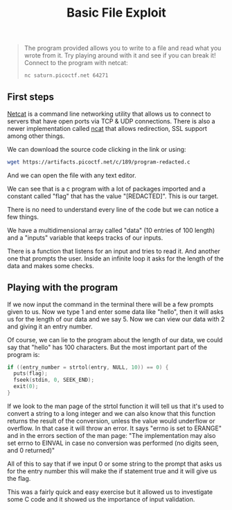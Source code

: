 #+title: Basic File Exploit

#+BEGIN_QUOTE
The program provided allows you to write to a file and read what you wrote from it.
Try playing around with it and see if you can break it!
Connect to the program with netcat:
#+BEGIN_SRC sh
nc saturn.picoctf.net 64271
#+END_SRC
#+END_QUOTE

#+attr_html: :width 500px

** First steps
[[https://netcat.sourceforge.net/][Netcat]] is a command line networking utility that allows us to connect to servers
that have open ports via TCP & UDP connections. There is also a newer implementation
called [[https://nmap.org/ncat/][ncat]] that allows redirection, SSL support among other things.

We can download the source code clicking in the link or using:
#+BEGIN_SRC sh
wget https://artifacts.picoctf.net/c/189/program-redacted.c
#+END_SRC

And we can open the file with any text editor.

We can see that is a c program with a lot of packages imported and a constant called
"flag" that has the value "[REDACTED]". This is our target.

There is no need to understand every line of the code but we can notice a few things.

We have a multidimensional array called "data"
(10 entries of 100 length) and a "inputs" variable that keeps tracks of our inputs.

There is a function that listens for an input and tries to read it. And another one
that prompts the user. Inside an infinite loop it asks for the length of the data and makes some checks.

** Playing with the program
If we now input the command in the terminal there will be a few prompts given to us.
Now we type 1 and enter some data like "hello", then it will asks us for the length of our data and we say 5.
Now we can view our data with 2 and giving it an entry number.

Of course, we can lie to the program about the length of our data, we could say that
"hello" has 100 characters. But the most important part of the program is:
#+BEGIN_SRC c
if ((entry_number = strtol(entry, NULL, 10)) == 0) {
  puts(flag);
  fseek(stdin, 0, SEEK_END);
  exit(0);
}
#+END_SRC

If we look to the man page of the strtol function it will tell us that it's used
to convert a string to a long integer and we can also know that this function returns
the result of the conversion, unless the value would underflow or overflow.
In that case it will throw an error. It says "errno is set to ERANGE" and in the errors section of the man page: "The implementation may also set errno to EINVAL in case no conversion was performed (no digits seen, and 0 returned)"

All of this to say that if we input 0 or some string to the prompt that asks us for
the entry number this will make the if statement true and it will give us the flag.

This was a fairly quick and easy exercise but it allowed us to investigate some C
code and it showed us the importance of input validation.
